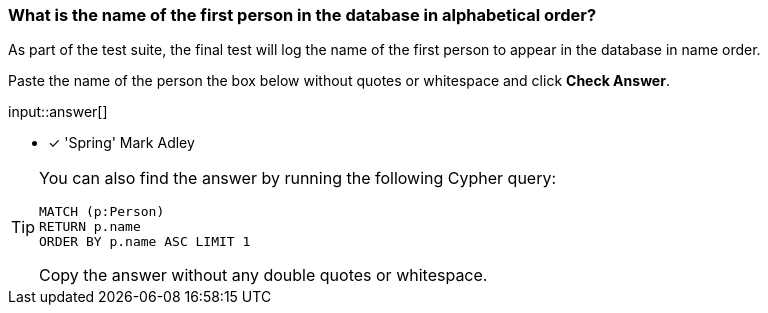 [.question.freetext]
=== What is the name of the first person in the database in alphabetical order?

As part of the test suite, the final test will log the name of the first person to appear in the database in name order.

Paste the name of the person the box below without quotes or whitespace and click **Check Answer**.

input::answer[]

* [x] 'Spring' Mark Adley

[TIP]
====
You can also find the answer by running the following Cypher query:

[source,cypher]
----
MATCH (p:Person)
RETURN p.name
ORDER BY p.name ASC LIMIT 1
----

Copy the answer without any double quotes or whitespace.
====